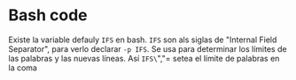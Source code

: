 * Bash code
Existe la variable defauly =IFS= en bash. =IFS= son als siglas de "Internal Field Separator", para verlo declarar =-p IFS=. Se usa para determinar los límites de las palabras y las nuevas líneas. Así =IFS\=","= setea el límite de palabras en la coma
